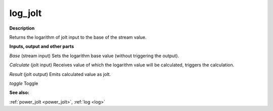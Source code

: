 log_jolt
========

.. _log_jolt:

**Description**

Returns the logarithm of jolt input to the base of the stream value.

**Inputs, output and other parts**

*Base* (stream input) Sets the logarithm base value (without triggering the output).

*Calculate* (jolt input) Receives value of which the logarithm value will be calculated, triggers the calculation.

*Result* (jolt output) Emits calculated value as jolt.

*toggle* Toggle

**See also:**

:ref:`power_jolt <power_jolt>`, :ref:`log <log>`

